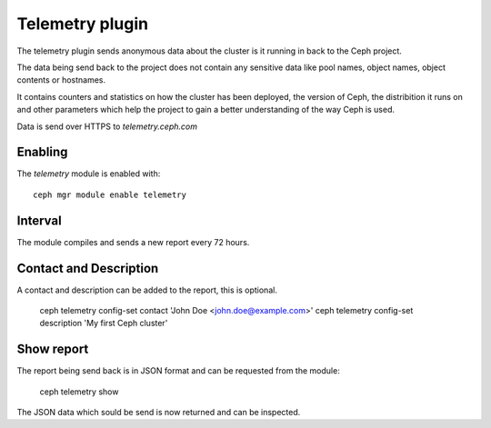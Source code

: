Telemetry plugin
================
The telemetry plugin sends anonymous data about the cluster is it running in back to the Ceph project.

The data being send back to the project does not contain any sensitive data like pool names, object names, object contents or hostnames.

It contains counters and statistics on how the cluster has been deployed, the version of Ceph, the distribition it runs on and other parameters which help the project to gain a better understanding of the way Ceph is used.

Data is send over HTTPS to *telemetry.ceph.com*

Enabling
--------

The *telemetry* module is enabled with::

  ceph mgr module enable telemetry


Interval
--------
The module compiles and sends a new report every 72 hours.

Contact and Description
-----------------------
A contact and description can be added to the report, this is optional.

  ceph telemetry config-set contact 'John Doe <john.doe@example.com>'
  ceph telemetry config-set description 'My first Ceph cluster'

Show report
-----------
The report being send back is in JSON format and can be requested from the module:

  ceph telemetry show

The JSON data which sould be send is now returned and can be inspected.
